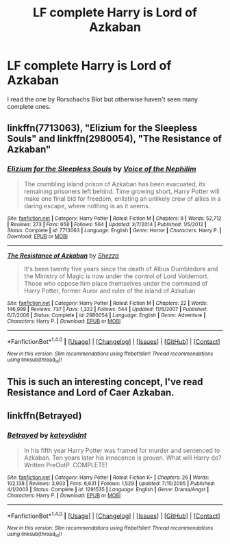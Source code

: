 #+TITLE: LF complete Harry is Lord of Azkaban

* LF complete Harry is Lord of Azkaban
:PROPERTIES:
:Author: Freshenstein
:Score: 6
:DateUnix: 1485273311.0
:DateShort: 2017-Jan-24
:FlairText: Request
:END:
I read the one by Rorschachs Blot but otherwise haven't seen many complete ones.


** linkffn(7713063), "Elizium for the Sleepless Souls" and linkffn(2980054), "The Resistance of Azkaban"
:PROPERTIES:
:Author: vaiire
:Score: 2
:DateUnix: 1485275584.0
:DateShort: 2017-Jan-24
:END:

*** [[http://www.fanfiction.net/s/7713063/1/][*/Elizium for the Sleepless Souls/*]] by [[https://www.fanfiction.net/u/1508866/Voice-of-the-Nephilim][/Voice of the Nephilim/]]

#+begin_quote
  The crumbling island prison of Azkaban has been evacuated, its remaining prisoners left behind. Time growing short, Harry Potter will make one final bid for freedom, enlisting an unlikely crew of allies in a daring escape, where nothing is as it seems.
#+end_quote

^{/Site/: [[http://www.fanfiction.net/][fanfiction.net]] *|* /Category/: Harry Potter *|* /Rated/: Fiction M *|* /Chapters/: 9 *|* /Words/: 52,712 *|* /Reviews/: 273 *|* /Favs/: 658 *|* /Follows/: 564 *|* /Updated/: 3/7/2014 *|* /Published/: 1/5/2012 *|* /Status/: Complete *|* /id/: 7713063 *|* /Language/: English *|* /Genre/: Horror *|* /Characters/: Harry P. *|* /Download/: [[http://www.ff2ebook.com/old/ffn-bot/index.php?id=7713063&source=ff&filetype=epub][EPUB]] or [[http://www.ff2ebook.com/old/ffn-bot/index.php?id=7713063&source=ff&filetype=mobi][MOBI]]}

--------------

[[http://www.fanfiction.net/s/2980054/1/][*/The Resistance of Azkaban/*]] by [[https://www.fanfiction.net/u/524094/Shezza][/Shezza/]]

#+begin_quote
  It's been twenty five years since the death of Albus Dumbledore and the Ministry of Magic is now under the control of Lord Voldemort. Those who oppose him place themselves under the command of Harry Potter, former Auror and ruler of the island of Azkaban
#+end_quote

^{/Site/: [[http://www.fanfiction.net/][fanfiction.net]] *|* /Category/: Harry Potter *|* /Rated/: Fiction M *|* /Chapters/: 22 *|* /Words/: 146,999 *|* /Reviews/: 737 *|* /Favs/: 1,322 *|* /Follows/: 544 *|* /Updated/: 11/6/2007 *|* /Published/: 6/7/2006 *|* /Status/: Complete *|* /id/: 2980054 *|* /Language/: English *|* /Genre/: Adventure *|* /Characters/: Harry P. *|* /Download/: [[http://www.ff2ebook.com/old/ffn-bot/index.php?id=2980054&source=ff&filetype=epub][EPUB]] or [[http://www.ff2ebook.com/old/ffn-bot/index.php?id=2980054&source=ff&filetype=mobi][MOBI]]}

--------------

*FanfictionBot*^{1.4.0} *|* [[[https://github.com/tusing/reddit-ffn-bot/wiki/Usage][Usage]]] | [[[https://github.com/tusing/reddit-ffn-bot/wiki/Changelog][Changelog]]] | [[[https://github.com/tusing/reddit-ffn-bot/issues/][Issues]]] | [[[https://github.com/tusing/reddit-ffn-bot/][GitHub]]] | [[[https://www.reddit.com/message/compose?to=tusing][Contact]]]

^{/New in this version: Slim recommendations using/ ffnbot!slim! /Thread recommendations using/ linksub(thread_id)!}
:PROPERTIES:
:Author: FanfictionBot
:Score: 3
:DateUnix: 1485275634.0
:DateShort: 2017-Jan-24
:END:


** This is such an interesting concept, I've read Resistance and Lord of Caer Azkaban.
:PROPERTIES:
:Author: NoahTonks
:Score: 1
:DateUnix: 1485318616.0
:DateShort: 2017-Jan-25
:END:


** linkffn(Betrayed)
:PROPERTIES:
:Score: -1
:DateUnix: 1485284466.0
:DateShort: 2017-Jan-24
:END:

*** [[http://www.fanfiction.net/s/1291535/1/][*/Betrayed/*]] by [[https://www.fanfiction.net/u/9744/kateydidnt][/kateydidnt/]]

#+begin_quote
  In his fifth year Harry Potter was framed for murder and sentenced to Azkaban. Ten years later his innocence is proven. What will Harry do? Written PreOotP. COMPLETE!
#+end_quote

^{/Site/: [[http://www.fanfiction.net/][fanfiction.net]] *|* /Category/: Harry Potter *|* /Rated/: Fiction K+ *|* /Chapters/: 26 *|* /Words/: 102,138 *|* /Reviews/: 3,903 *|* /Favs/: 6,631 *|* /Follows/: 1,529 *|* /Updated/: 7/15/2005 *|* /Published/: 4/1/2003 *|* /Status/: Complete *|* /id/: 1291535 *|* /Language/: English *|* /Genre/: Drama/Angst *|* /Characters/: Harry P. *|* /Download/: [[http://www.ff2ebook.com/old/ffn-bot/index.php?id=1291535&source=ff&filetype=epub][EPUB]] or [[http://www.ff2ebook.com/old/ffn-bot/index.php?id=1291535&source=ff&filetype=mobi][MOBI]]}

--------------

*FanfictionBot*^{1.4.0} *|* [[[https://github.com/tusing/reddit-ffn-bot/wiki/Usage][Usage]]] | [[[https://github.com/tusing/reddit-ffn-bot/wiki/Changelog][Changelog]]] | [[[https://github.com/tusing/reddit-ffn-bot/issues/][Issues]]] | [[[https://github.com/tusing/reddit-ffn-bot/][GitHub]]] | [[[https://www.reddit.com/message/compose?to=tusing][Contact]]]

^{/New in this version: Slim recommendations using/ ffnbot!slim! /Thread recommendations using/ linksub(thread_id)!}
:PROPERTIES:
:Author: FanfictionBot
:Score: 1
:DateUnix: 1485284475.0
:DateShort: 2017-Jan-24
:END:
